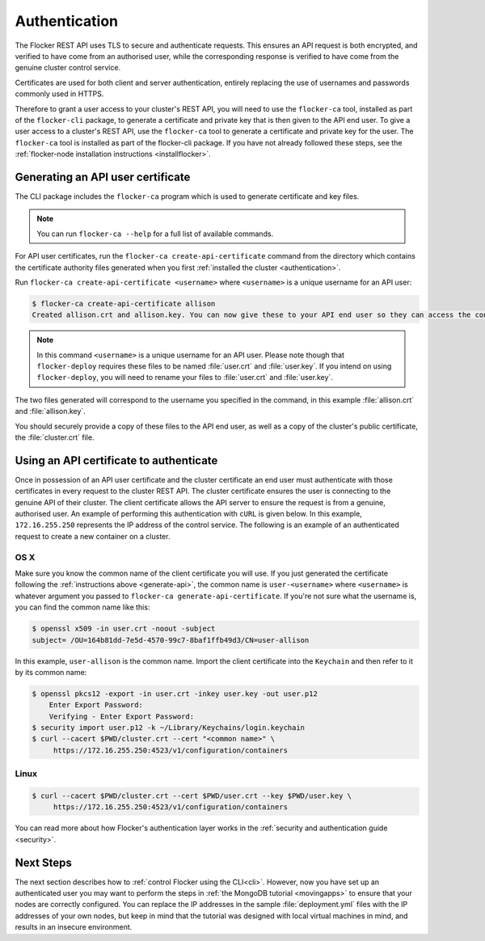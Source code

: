 .. _authenticate:

==============
Authentication
==============

The Flocker REST API uses TLS to secure and authenticate requests.
This ensures an API request is both encrypted, and verified to have come from an authorised user, while the corresponding response is verified to have come from the genuine cluster control service.

Certificates are used for both client and server authentication, entirely replacing the use of usernames and passwords commonly used in HTTPS.

Therefore to grant a user access to your cluster's REST API, you will need to use the ``flocker-ca`` tool, installed as part of the ``flocker-cli`` package, to generate a certificate and private key that is then given to the API end user.
To give a user access to a cluster's REST API, use the ``flocker-ca`` tool to generate a certificate and private key for the user.
The ``flocker-ca`` tool is installed as part of the flocker-cli package.
If you have not already followed these steps, see the :ref:`flocker-node installation instructions <installflocker>`.

.. _generate-api:

Generating an API user certificate
==================================

The CLI package includes the ``flocker-ca`` program which is used to generate certificate and key files.

.. note:: You can run ``flocker-ca --help`` for a full list of available commands.

For API user certificates, run the ``flocker-ca create-api-certificate`` command from the directory which contains the certificate authority files generated when you first :ref:`installed the cluster <authentication>`.

Run ``flocker-ca create-api-certificate <username>`` where ``<username>`` is a unique username for an API user:

.. code-block:: console

   $ flocker-ca create-api-certificate allison
   Created allison.crt and allison.key. You can now give these to your API end user so they can access the control service API.

.. note:: In this command ``<username>`` is a unique username for an API user.
   Please note though that ``flocker-deploy`` requires these files to be named :file:`user.crt` and :file:`user.key`.
   If you intend on using ``flocker-deploy``, you will need to rename your files to :file:`user.crt` and :file:`user.key`.

The two files generated will correspond to the username you specified in the command, in this example :file:`allison.crt` and :file:`allison.key`.

You should securely provide a copy of these files to the API end user, as well as a copy of the cluster's public certificate, the :file:`cluster.crt` file.

Using an API certificate to authenticate
========================================

Once in possession of an API user certificate and the cluster certificate an end user must authenticate with those certificates in every request to the cluster REST API.
The cluster certificate ensures the user is connecting to the genuine API of their cluster.
The client certificate allows the API server to ensure the request is from a genuine, authorised user.
An example of performing this authentication with ``cURL`` is given below.
In this example, ``172.16.255.250`` represents the IP address of the control service.
The following is an example of an authenticated request to create a new container on a cluster.

OS X
^^^^

Make sure you know the common name of the client certificate you will use.
If you just generated the certificate following the :ref:`instructions above <generate-api>`, the common name is ``user-<username>`` where ``<username>`` is whatever argument you passed to ``flocker-ca generate-api-certificate``.
If you're not sure what the username is, you can find the common name like this:

.. code-block:: console

    $ openssl x509 -in user.crt -noout -subject
    subject= /OU=164b81dd-7e5d-4570-99c7-8baf1ffb49d3/CN=user-allison

In this example, ``user-allison`` is the common name.
Import the client certificate into the ``Keychain`` and then refer to it by its common name:

.. code-block:: console

    $ openssl pkcs12 -export -in user.crt -inkey user.key -out user.p12
	Enter Export Password:
	Verifying - Enter Export Password:
    $ security import user.p12 -k ~/Library/Keychains/login.keychain
    $ curl --cacert $PWD/cluster.crt --cert "<common name>" \
         https://172.16.255.250:4523/v1/configuration/containers

Linux
^^^^^

.. code-block:: console

    $ curl --cacert $PWD/cluster.crt --cert $PWD/user.crt --key $PWD/user.key \
         https://172.16.255.250:4523/v1/configuration/containers

You can read more about how Flocker's authentication layer works in the :ref:`security and authentication guide <security>`.

Next Steps
==========

The next section describes how to :ref:`control Flocker using the CLI<cli>`.
However, now you have set up an authenticated user you may want to perform the steps in :ref:`the MongoDB tutorial <movingapps>` to ensure that your nodes are correctly configured.
You can replace the IP addresses in the sample :file:`deployment.yml` files with the IP addresses of your own nodes, but keep in mind that the tutorial was designed with local virtual machines in mind, and results in an insecure environment.
